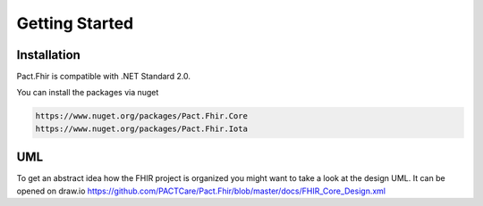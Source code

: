 Getting Started
============

Installation
-------------
Pact.Fhir is compatible with .NET Standard 2.0.

You can install the packages via nuget

.. code-block:: bash

   https://www.nuget.org/packages/Pact.Fhir.Core
   https://www.nuget.org/packages/Pact.Fhir.Iota

UML
----------
To get an abstract idea how the FHIR project is organized you might want to take a look at the design UML. It can be opened on draw.io 
https://github.com/PACTCare/Pact.Fhir/blob/master/docs/FHIR_Core_Design.xml